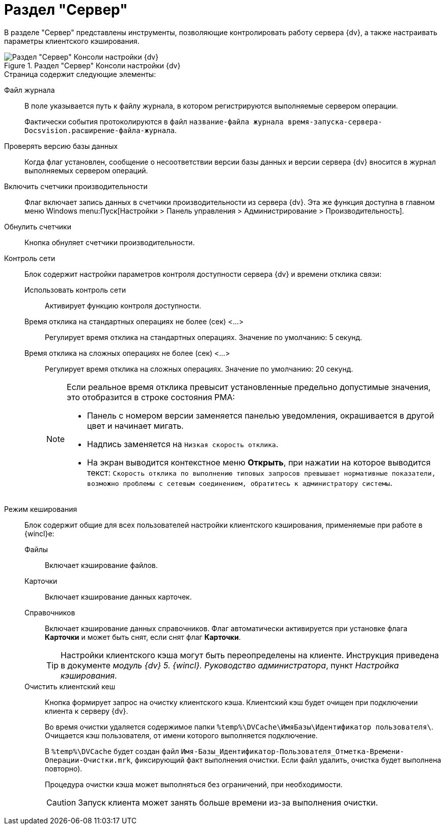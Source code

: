 = Раздел "Сервер"

В разделе "Сервер" представлены инструменты, позволяющие контролировать работу сервера {dv}, а также настраивать параметры клиентского кэширования.

.Раздел "Сервер" Консоли настройки {dv}
image::Server_Settings_Server.png[Раздел "Сервер" Консоли настройки {dv}]

.Страница содержит следующие элементы:
Файл журнала::
В поле указывается путь к файлу журнала, в котором регистрируются выполняемые сервером операции.
+
Фактически события протоколируются в файл `название-файла журнала время-запуска-сервера-Docsvision.расширение-файла-журнала`.
Проверять версию базы данных::
Когда флаг установлен, сообщение о несоответствии версии базы данных и версии сервера {dv} вносится в журнал выполняемых сервером операций.
Включить счетчики производительности::
Флаг включает запись данных в счетчики производительности из сервера {dv}. Эта же функция доступна в главном меню Windows menu:Пуск[Настройки > Панель управления > Администрирование > Производительность].
Обнулить счетчики::
Кнопка обнуляет счетчики производительности.
Контроль сети::
Блок содержит настройки параметров контроля доступности сервера {dv} и времени отклика связи:
Использовать контроль сети:::
Активирует функцию контроля доступности.
Время отклика на стандартных операциях не более (сек) <…>:::
Регулирует время отклика на стандартных операциях. Значение по умолчанию: 5 секунд.
Время отклика на сложных операциях не более (cек) <…>:::
Регулирует время отклика на сложных операциях. Значение по умолчанию: 20 секунд.
+
[NOTE]
====
Если реальное время отклика превысит установленные предельно допустимые значения, это отобразится в строке состояния РМА:

* Панель с номером версии заменяется панелью уведомления, окрашивается в другой цвет и начинает мигать.
* Надпись заменяется на `Низкая скорость отклика`.
* На экран выводится контекстное меню *Открыть*, при нажатии на которое выводится текст: `Скорость отклика по выполнению типовых запросов превышает нормативные показатели, возможно проблемы с сетевым соединением, обратитесь к администратору системы`.
====
+
Режим кеширования::
Блок содержит общие для всех пользователей настройки клиентского кэширования, применяемые при работе в {wincl}е:
Файлы:::
Включает кэширование файлов.
Карточки:::
Включает кэширование данных карточек.
 Справочников:::
Включает кэширование данных справочников. Флаг автоматически активируется при установке флага *Карточки* и может быть снят, если снят флаг *Карточки*.
+
[TIP]
====
Настройки клиентского кэша могут быть переопределены на клиенте. Инструкция приведена в документе _модуль {dv} 5. {wincl}. Руководство администратора_, пункт _Настройка кэширования_.
====
+
Очистить клиентский кеш:::
Кнопка формирует запрос на очистку клиентского кэша. Клиентский кэш будет очищен при подключении клиента к серверу {dv}.
+
Во время очистки удаляется содержимое папки `%temp%\DVCache\ИмяБазы\Идентификатор пользователя\`. Очищается кэш пользователя, от имени которого выполняется подключение.
+
В `%temp%\DVCache` будет создан файл `Имя-Базы_Идентификатор-Пользователя_Отметка-Времени-Операции-Очистки.mrk`, фиксирующий факт выполнения очистки. Если файл удалить, очистка будет выполнена повторно).
+
Процедура очистки кэша может выполняться без ограничений, при необходимости.
+
CAUTION: Запуск клиента может занять больше времени из-за выполнения очистки.
